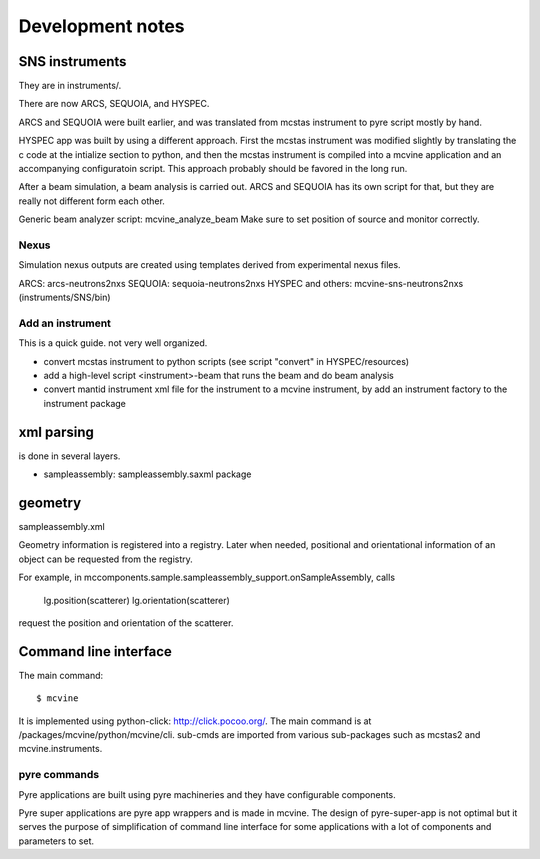 Development notes
=================

SNS instruments
---------------
They are in instruments/.

There are now ARCS, SEQUOIA, and HYSPEC.

ARCS and SEQUOIA were built earlier, and was translated from mcstas
instrument to pyre script mostly by hand.

HYSPEC app was built by using a different approach.
First the mcstas instrument was modified slightly by translating
the c code at the intialize section to python, and then the mcstas
instrument is compiled into a mcvine application and an accompanying
configuratoin script.
This approach probably should be favored in the long run.


After a beam simulation, a beam analysis is carried out.
ARCS and SEQUOIA has its own script for that, but they are really 
not different form each other.

Generic beam analyzer script: mcvine_analyze_beam
Make sure to set position of source and monitor correctly.


Nexus
"""""

Simulation nexus outputs are created using templates derived from experimental
nexus files.

ARCS: arcs-neutrons2nxs
SEQUOIA: sequoia-neutrons2nxs
HYSPEC and others: mcvine-sns-neutrons2nxs (instruments/SNS/bin)


Add an instrument
"""""""""""""""""

This is a quick guide. not very well organized.

* convert mcstas instrument to python scripts (see script "convert" in HYSPEC/resources)
* add a high-level script <instrument>-beam that runs the beam and do beam analysis
* convert mantid instrument xml file for the instrument to a mcvine instrument, by add an instrument factory to the instrument package


xml parsing
-----------
is done in several layers.

* sampleassembly: sampleassembly.saxml package


geometry
--------
sampleassembly.xml

Geometry information is registered into a registry.
Later when needed, positional and orientational
information of an object can be requested from the registry.

For example, in mccomponents.sample.sampleassembly_support.onSampleAssembly,
calls

 lg.position(scatterer)
 lg.orientation(scatterer)

request the position and orientation of the scatterer.


Command line interface
----------------------

The main command::

 $ mcvine

It is implemented using python-click: http://click.pocoo.org/.
The main command is at /packages/mcvine/python/mcvine/cli.
sub-cmds are imported from various sub-packages such as mcstas2 
and mcvine.instruments.


pyre commands
"""""""""""""
Pyre applications are built using pyre machineries and they
have configurable components.

Pyre super applications are pyre app wrappers and is made in mcvine.
The design of pyre-super-app is not optimal but it serves
the purpose of simplification of command line interface
for some applications with a lot of components and 
parameters to set.

